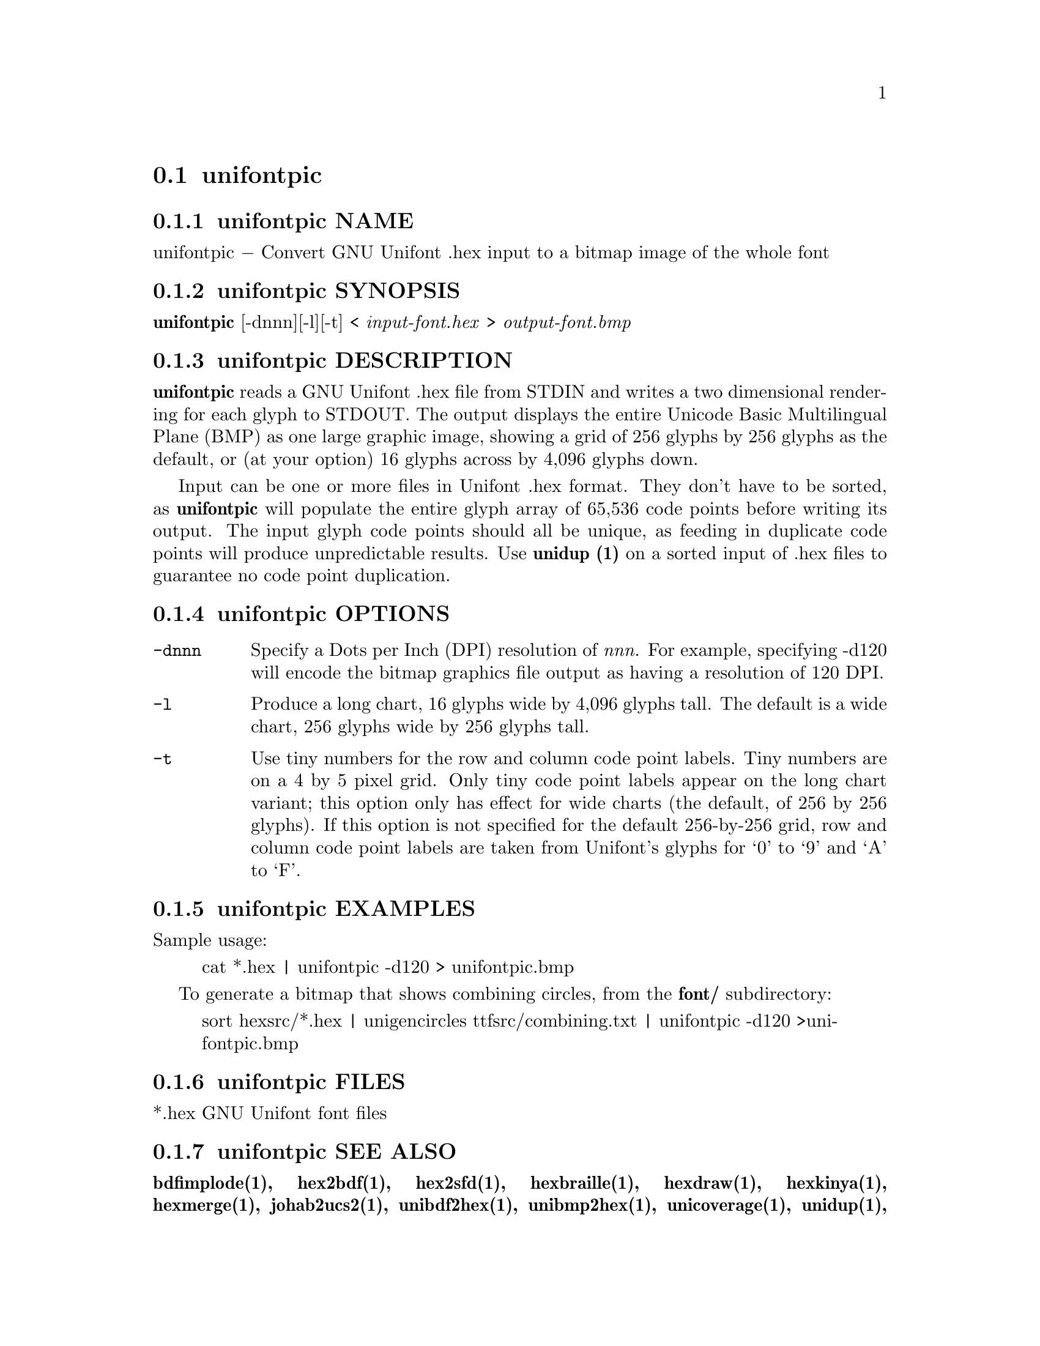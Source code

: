 @comment TROFF INPUT: .TH UNIFONTPIC 1 "2013 Sep 07"

@node unifontpic
@section unifontpic
@c DEBUG: print_menu("@section")

@menu
* unifontpic NAME::
* unifontpic SYNOPSIS::
* unifontpic DESCRIPTION::
* unifontpic OPTIONS::
* unifontpic EXAMPLES::
* unifontpic FILES::
* unifontpic SEE ALSO::
* unifontpic AUTHOR::
* unifontpic LICENSE::
* unifontpic BUGS::

@end menu


@comment TROFF INPUT: .SH NAME

@node unifontpic NAME
@subsection unifontpic NAME
@c DEBUG: print_menu("unifontpic NAME")

unifontpic @minus{} Convert GNU Unifont .hex input to a bitmap image of the whole font
@comment TROFF INPUT: .SH SYNOPSIS

@node unifontpic SYNOPSIS
@subsection unifontpic SYNOPSIS
@c DEBUG: print_menu("unifontpic SYNOPSIS")

@comment TROFF INPUT: .br
@comment .br
@comment TROFF INPUT: .B unifontpic
@b{unifontpic}
[-dnnn][-l][-t] <
@comment TROFF INPUT: .I input-font.hex
@i{input-font.hex}
>
@comment TROFF INPUT: .I output-font.bmp
@i{output-font.bmp}
@comment TROFF INPUT: .SH DESCRIPTION

@node unifontpic DESCRIPTION
@subsection unifontpic DESCRIPTION
@c DEBUG: print_menu("unifontpic DESCRIPTION")

@comment TROFF INPUT: .B unifontpic
@b{unifontpic}
reads a GNU Unifont .hex file from STDIN and writes a two dimensional
rendering for each glyph to STDOUT.
The output displays the entire Unicode Basic Multilingual Plane (BMP)
as one large graphic image, showing a grid of 256 glyphs by 256 glyphs
as the default, or (at your option) 16 glyphs across by 4,096 glyphs down.
@comment TROFF INPUT: .PP

Input can be one or more files in Unifont .hex format.  They don't
have to be sorted, as
@comment TROFF INPUT: .B unifontpic
@b{unifontpic}
will populate the entire glyph array of 65,536 code points before
writing its output.  The input glyph code points should all be
unique, as feeding in duplicate code points will produce unpredictable
results.  Use
@comment TROFF INPUT: .B unidup (1)
@b{unidup (1)}
on a sorted input of .hex files to guarantee no code point
duplication.
@comment TROFF INPUT: .SH OPTIONS

@node unifontpic OPTIONS
@subsection unifontpic OPTIONS
@c DEBUG: print_menu("unifontpic OPTIONS")

@comment TROFF INPUT: .TP 12

@c ---------------------------------------------------------------------
@table @code
@item -dnnn
Specify a Dots per Inch (DPI) resolution of
@comment TROFF INPUT: .I nnn.
@i{nnn.}
For example, specifying -d120 will encode the bitmap graphics file
output as having a resolution of 120 DPI.
@comment TROFF INPUT: .TP

@item -l
Produce a long chart, 16 glyphs wide by 4,096 glyphs tall.
The default is a wide chart, 256 glyphs wide by 256 glyphs tall.
@comment TROFF INPUT: .TP

@item -t
Use tiny numbers for the row and column code point labels.  Tiny
numbers are on a 4 by 5 pixel grid.  Only tiny code point labels
appear on the long chart variant; this option only has effect
for wide charts (the default, of 256 by 256 glyphs).  If this option
is not specified for the default 256-by-256 grid, row and column
code point labels are taken from Unifont's glyphs for `0' to `9'
and `A' to `F'.
@comment TROFF INPUT: .SH EXAMPLES

@end table

@c ---------------------------------------------------------------------

@node unifontpic EXAMPLES
@subsection unifontpic EXAMPLES
@c DEBUG: print_menu("unifontpic EXAMPLES")

Sample usage:
@comment TROFF INPUT: .PP

@comment TROFF INPUT: .RS

@c ---------------------------------------------------------------------
@quotation
cat *.hex | unifontpic -d120 > unifontpic.bmp
@comment TROFF INPUT: .RE

@end quotation

@c ---------------------------------------------------------------------
@comment TROFF INPUT: .PP

To generate a bitmap that shows combining circles, from the
@comment TROFF INPUT: .B font/
@b{font/}
subdirectory:
@comment TROFF INPUT: .PP

@comment TROFF INPUT: .RS

@c ---------------------------------------------------------------------
@quotation
sort hexsrc/*.hex | unigencircles ttfsrc/combining.txt |
unifontpic -d120 >unifontpic.bmp
@comment TROFF INPUT: .RE

@end quotation

@c ---------------------------------------------------------------------
@comment TROFF INPUT: .SH FILES

@node unifontpic FILES
@subsection unifontpic FILES
@c DEBUG: print_menu("unifontpic FILES")

*.hex GNU Unifont font files
@comment TROFF INPUT: .SH SEE ALSO

@node unifontpic SEE ALSO
@subsection unifontpic SEE ALSO
@c DEBUG: print_menu("unifontpic SEE ALSO")

@comment TROFF INPUT: .BR bdfimplode(1),
@b{bdfimplode(1),}
@comment TROFF INPUT: .BR hex2bdf(1),
@b{hex2bdf(1),}
@comment TROFF INPUT: .BR hex2sfd(1),
@b{hex2sfd(1),}
@comment TROFF INPUT: .BR hexbraille(1),
@b{hexbraille(1),}
@comment TROFF INPUT: .BR hexdraw(1),
@b{hexdraw(1),}
@comment TROFF INPUT: .BR hexkinya(1),
@b{hexkinya(1),}
@comment TROFF INPUT: .BR hexmerge(1),
@b{hexmerge(1),}
@comment TROFF INPUT: .BR johab2ucs2(1),
@b{johab2ucs2(1),}
@comment TROFF INPUT: .BR unibdf2hex(1),
@b{unibdf2hex(1),}
@comment TROFF INPUT: .BR unibmp2hex(1),
@b{unibmp2hex(1),}
@comment TROFF INPUT: .BR unicoverage(1),
@b{unicoverage(1),}
@comment TROFF INPUT: .BR unidup(1),
@b{unidup(1),}
@comment TROFF INPUT: .BR unifont(5),
@b{unifont(5),}
@comment TROFF INPUT: .BR unifontchojung(1),
@b{unifontchojung(1),}
@comment TROFF INPUT: .BR unifontksx(1),
@b{unifontksx(1),}
@comment TROFF INPUT: .BR unigencircles(1),
@b{unigencircles(1),}
@comment TROFF INPUT: .BR unigenwidth(1),
@b{unigenwidth(1),}
@comment TROFF INPUT: .BR unihex2bmp(1),
@b{unihex2bmp(1),}
@comment TROFF INPUT: .BR unihex2png(1),
@b{unihex2png(1),}
@comment TROFF INPUT: .BR unihexgen(1),
@b{unihexgen(1),}
@comment TROFF INPUT: .BR unipagecount(1),
@b{unipagecount(1),}
@comment TROFF INPUT: .BR unipng2hex(1)
@b{unipng2hex(1)}
@comment TROFF INPUT: .SH AUTHOR

@node unifontpic AUTHOR
@subsection unifontpic AUTHOR
@c DEBUG: print_menu("unifontpic AUTHOR")

@comment TROFF INPUT: .B unifontpic
@b{unifontpic}
was written by Paul Hardy.
@comment TROFF INPUT: .SH LICENSE

@node unifontpic LICENSE
@subsection unifontpic LICENSE
@c DEBUG: print_menu("unifontpic LICENSE")

@comment TROFF INPUT: .B unifontpic
@b{unifontpic}
is Copyright @copyright{} 2013 Paul Hardy.
@comment TROFF INPUT: .PP

This program is free software; you can redistribute it and/or modify
it under the terms of the GNU General Public License as published by
the Free Software Foundation; either version 2 of the License, or
(at your option) any later version.
@comment TROFF INPUT: .SH BUGS

@node unifontpic BUGS
@subsection unifontpic BUGS
@c DEBUG: print_menu("unifontpic BUGS")

No known bugs exist.
